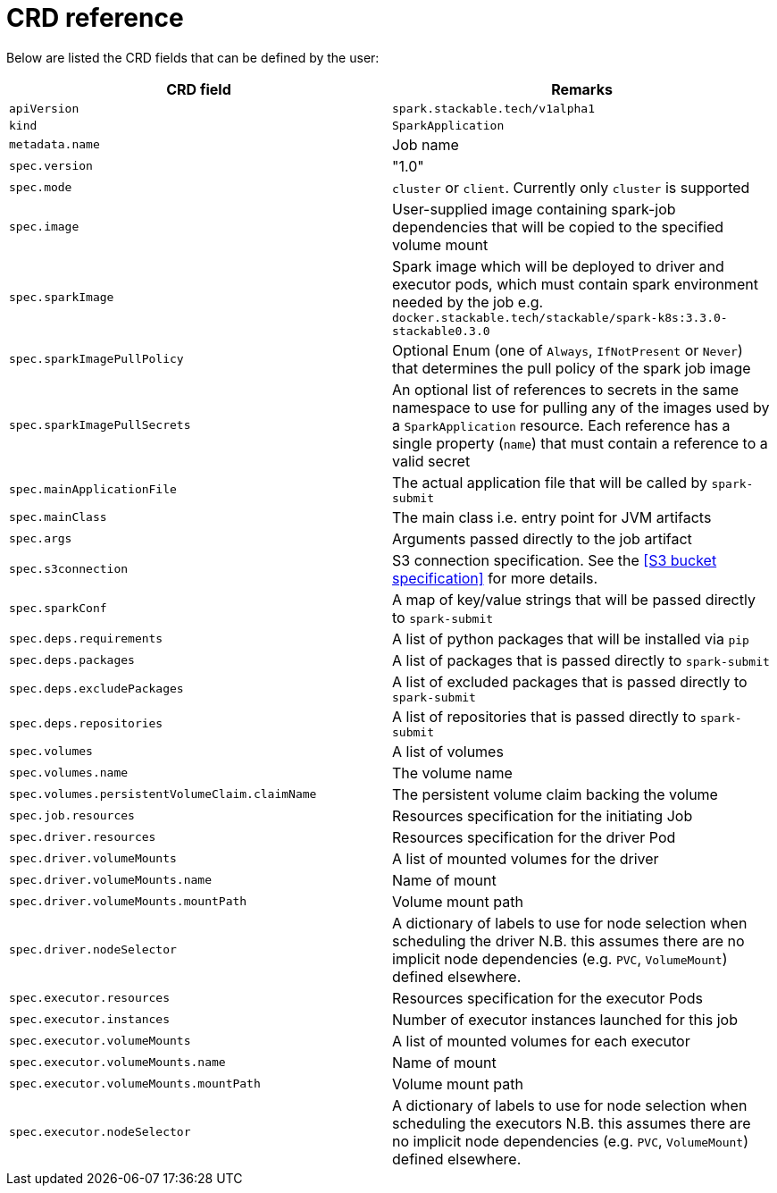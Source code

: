 = CRD reference

Below are listed the CRD fields that can be defined by the user:

|===
|CRD field |Remarks

|`apiVersion`
|`spark.stackable.tech/v1alpha1`

|`kind`
|`SparkApplication`

|`metadata.name`
| Job name

|`spec.version`
|"1.0"

|`spec.mode`
| `cluster` or `client`. Currently only `cluster` is supported

|`spec.image`
|User-supplied image containing spark-job dependencies that will be copied to the specified volume mount

|`spec.sparkImage`
| Spark image which will be deployed to driver and executor pods, which must contain spark environment needed by the job e.g. `docker.stackable.tech/stackable/spark-k8s:3.3.0-stackable0.3.0`

|`spec.sparkImagePullPolicy`
| Optional Enum (one of `Always`, `IfNotPresent` or `Never`) that determines the pull policy of the spark job image

|`spec.sparkImagePullSecrets`
| An optional list of references to secrets in the same namespace to use for pulling any of the images used by a `SparkApplication` resource. Each reference has a single property (`name`) that must contain a reference to a valid secret

|`spec.mainApplicationFile`
|The actual application file that will be called by `spark-submit`

|`spec.mainClass`
|The main class i.e. entry point for JVM artifacts

|`spec.args`
|Arguments passed directly to the job artifact

|`spec.s3connection`
|S3 connection specification. See the <<S3 bucket specification>> for more details.

|`spec.sparkConf`
|A map of key/value strings that will be passed directly to `spark-submit`

|`spec.deps.requirements`
|A list of python packages that will be installed via `pip`

|`spec.deps.packages`
|A list of packages that is passed directly to `spark-submit`

|`spec.deps.excludePackages`
|A list of excluded packages that is passed directly to `spark-submit`

|`spec.deps.repositories`
|A list of repositories that is passed directly to `spark-submit`

|`spec.volumes`
|A list of volumes

|`spec.volumes.name`
|The volume name

|`spec.volumes.persistentVolumeClaim.claimName`
|The persistent volume claim backing the volume

|`spec.job.resources`
|Resources specification for the initiating Job

|`spec.driver.resources`
|Resources specification for the driver Pod

|`spec.driver.volumeMounts`
|A list of mounted volumes for the driver

|`spec.driver.volumeMounts.name`
|Name of mount

|`spec.driver.volumeMounts.mountPath`
|Volume mount path

|`spec.driver.nodeSelector`
|A dictionary of labels to use for node selection when scheduling the driver N.B. this assumes there are no implicit node dependencies (e.g. `PVC`, `VolumeMount`) defined elsewhere.

|`spec.executor.resources`
|Resources specification for the executor Pods

|`spec.executor.instances`
|Number of executor instances launched for this job

|`spec.executor.volumeMounts`
|A list of mounted volumes for each executor

|`spec.executor.volumeMounts.name`
|Name of mount

|`spec.executor.volumeMounts.mountPath`
|Volume mount path

|`spec.executor.nodeSelector`
|A dictionary of labels to use for node selection when scheduling the executors N.B. this assumes there are no implicit node dependencies (e.g. `PVC`, `VolumeMount`) defined elsewhere.
|===
